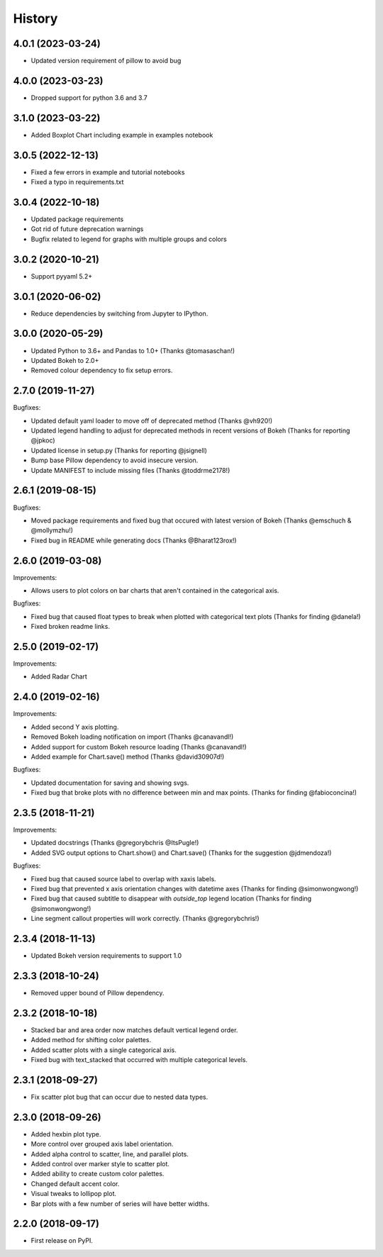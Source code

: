 =======
History
=======

4.0.1 (2023-03-24)
------------------

* Updated version requirement of pillow to avoid bug

4.0.0 (2023-03-23)
------------------

* Dropped support for python 3.6 and 3.7

3.1.0 (2023-03-22)
------------------

* Added Boxplot Chart including example in examples notebook

3.0.5 (2022-12-13)
------------------

* Fixed a few errors in example and tutorial notebooks
* Fixed a typo in requirements.txt

3.0.4 (2022-10-18)
------------------

* Updated package requirements
* Got rid of future deprecation warnings
* Bugfix related to legend for graphs with multiple groups and colors

3.0.2 (2020-10-21)
------------------

* Support pyyaml 5.2+

3.0.1 (2020-06-02)
------------------

* Reduce dependencies by switching from Jupyter to IPython.

3.0.0 (2020-05-29)
------------------

* Updated Python to 3.6+ and Pandas to 1.0+ (Thanks @tomasaschan!)
* Updated Bokeh to 2.0+
* Removed colour dependency to fix setup errors.

2.7.0 (2019-11-27)
------------------

Bugfixes:

* Updated default yaml loader to move off of
  deprecated method (Thanks @vh920!)
* Updated legend handling to adjust for deprecated methods
  in recent versions of Bokeh (Thanks for reporting @jpkoc)
* Updated license in setup.py (Thanks for reporting @jsignell)
* Bump base Pillow dependency to avoid insecure version.
* Update MANIFEST to include missing files (Thanks @toddrme2178!)

2.6.1 (2019-08-15)
------------------

Bugfixes:

* Moved package requirements and fixed bug that occured with
  latest version of Bokeh (Thanks @emschuch & @mollymzhu!)
* Fixed bug in README while generating docs (Thanks @Bharat123rox!)

2.6.0 (2019-03-08)
------------------

Improvements:

* Allows users to plot colors on bar charts that aren't contained in the
  categorical axis.


Bugfixes:

* Fixed bug that caused float types to break when plotted with categorical
  text plots (Thanks for finding @danela!)
* Fixed broken readme links.

2.5.0 (2019-02-17)
------------------

Improvements:

* Added Radar Chart

2.4.0 (2019-02-16)
------------------

Improvements:

* Added second Y axis plotting.
* Removed Bokeh loading notification on import (Thanks @canavandl!)
* Added support for custom Bokeh resource loading (Thanks @canavandl!)
* Added example for Chart.save() method (Thanks @david30907d!)

Bugfixes:

* Updated documentation for saving and showing svgs.
* Fixed bug that broke plots with no difference between min and max
  points. (Thanks for finding @fabioconcina!)

2.3.5 (2018-11-21)
------------------

Improvements:

* Updated docstrings (Thanks @gregorybchris @ItsPugle!)
* Added SVG output options to Chart.show() and Chart.save()
  (Thanks for the suggestion @jdmendoza!)

Bugfixes:

* Fixed bug that caused source label to overlap with xaxis labels.
* Fixed bug that prevented x axis orientation changes
  with datetime axes (Thanks for finding @simonwongwong!)
* Fixed bug that caused subtitle to disappear
  with `outside_top` legend location (Thanks for finding @simonwongwong!)
* Line segment callout properties will work
  correctly. (Thanks @gregorybchris!)

2.3.4 (2018-11-13)
------------------

* Updated Bokeh version requirements to support 1.0

2.3.3 (2018-10-24)
------------------

* Removed upper bound of Pillow dependency.

2.3.2 (2018-10-18)
------------------

* Stacked bar and area order now matches default vertical legend order.
* Added method for shifting color palettes.
* Added scatter plots with a single categorical axis.
* Fixed bug with text_stacked that occurred with multiple categorical levels.

2.3.1 (2018-09-27)
------------------

* Fix scatter plot bug that can occur due to nested data types.

2.3.0 (2018-09-26)
------------------

* Added hexbin plot type.
* More control over grouped axis label orientation.
* Added alpha control to scatter, line, and parallel plots.
* Added control over marker style to scatter plot.
* Added ability to create custom color palettes.
* Changed default accent color.
* Visual tweaks to lollipop plot.
* Bar plots with a few number of series will have better widths.


2.2.0 (2018-09-17)
------------------

* First release on PyPI.
